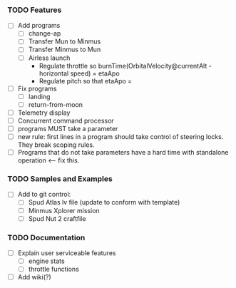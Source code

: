 *** TODO Features
    - [ ] Add programs
      - [ ] change-ap
      - [ ] Transfer Mun to Minmus
      - [ ] Transfer Minmus to Mun
      - [ ] Airless launch
        - Regulate throttle so burnTime(OrbitalVelocity@currentAlt - horizontal speed) = etaApo
        - Regulate pitch so that etaApo = 
    - [ ] Fix programs
      - [ ] landing
      - [ ] return-from-moon
    - [ ] Telemetry display
    - [ ] Concurrent command processor
    - [ ] programs MUST take a parameter
    - [ ] new rule: first lines in a program should take control of steering locks.  They break scoping rules.
    - [ ] Programs that do not take parameters have a hard time with standalone operation <--- fix this.

*** TODO Samples and Examples
    - [ ] Add to git control:
      - [ ] Spud Atlas lv file (update to conform with template)
      - [ ] Minmus Xplorer mission
      - [ ] Spud Nut 2 craftfile

*** TODO Documentation
    - [ ] Explain user serviceable features
      - [ ] engine stats
      - [ ] throttle functions
    - [ ] Add wiki(?)
